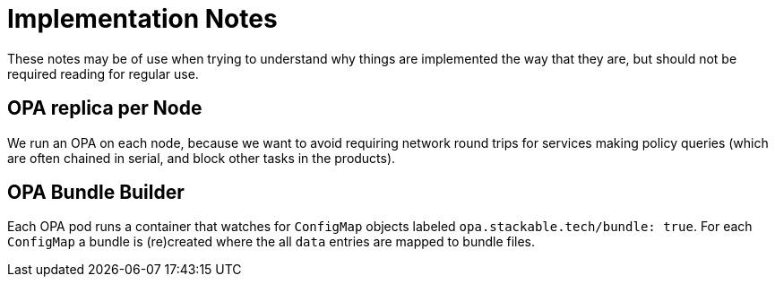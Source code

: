 = Implementation Notes

These notes may be of use when trying to understand why things are implemented the way that they are,
but should not be required reading for regular use.

== OPA replica per Node

We run an OPA on each node, because we want to avoid requiring network round trips for services making
policy queries (which are often chained in serial, and block other tasks in the products).

== OPA Bundle Builder

Each OPA pod runs a container that watches for `ConfigMap` objects labeled `opa.stackable.tech/bundle: true`.
For each `ConfigMap` a bundle is (re)created where the all `data` entries are mapped to bundle files.